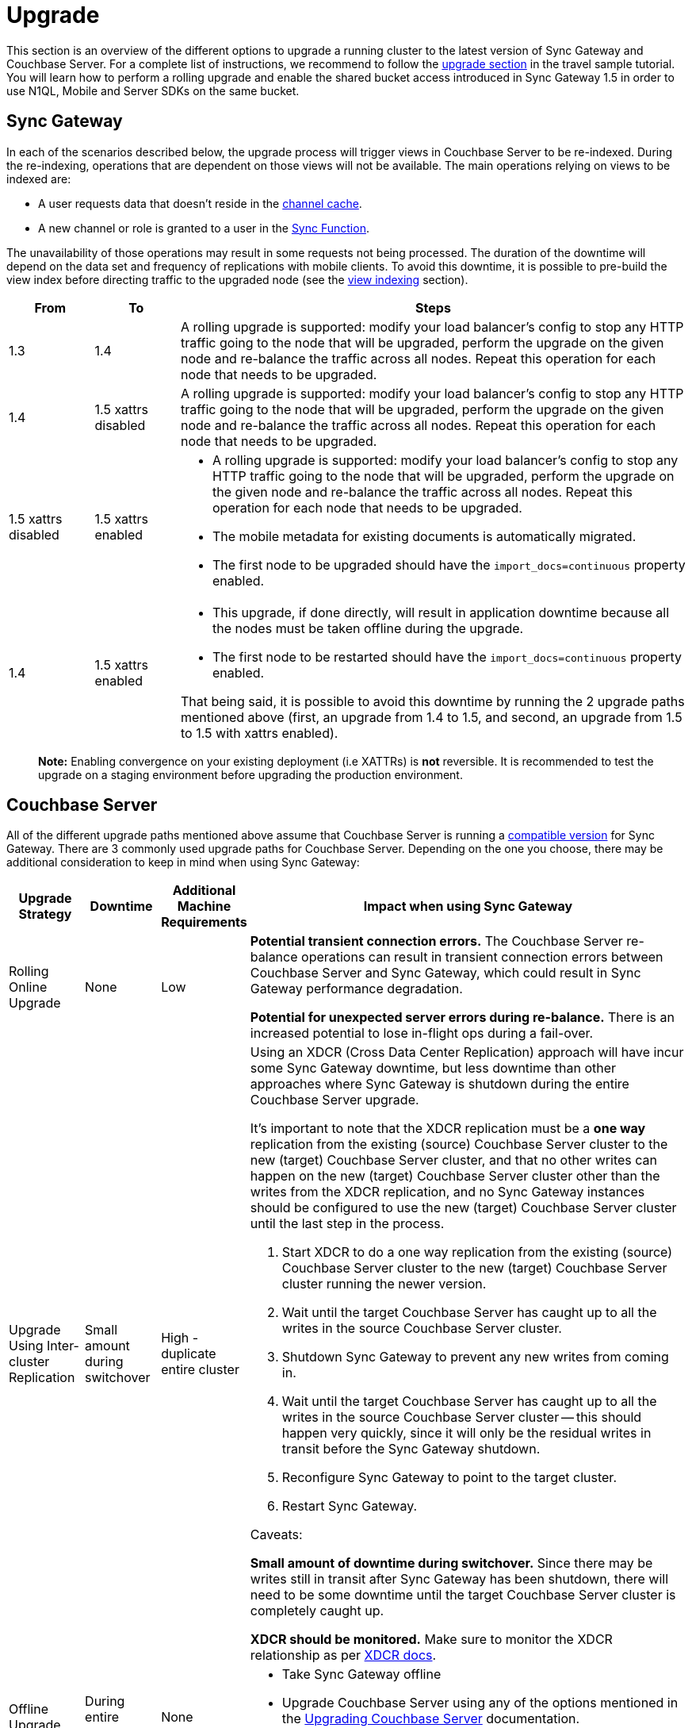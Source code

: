 = Upgrade

This section is an overview of the different options to upgrade a running cluster to the latest version of Sync Gateway and Couchbase Server.
For a complete list of instructions, we recommend to follow the http://docs.couchbase.com/tutorials/travel-sample/deploy/centos#/0/4/0[upgrade section] in the travel sample tutorial.
You will learn how to perform a rolling upgrade and enable the shared bucket access introduced in Sync Gateway 1.5 in order to use N1QL, Mobile and Server SDKs on the same bucket.

== Sync Gateway

In each of the scenarios described below, the upgrade process will trigger views in Couchbase Server to be re-indexed.
During the re-indexing, operations that are dependent on those views will not be available.
The main operations relying on views to be indexed are:

* A user requests data that doesn't reside in the link:config-properties.html#1.5/databases-foo_db-cache-channel_cache_max_length[channel cache].
* A new channel or role is granted to a user in the link:sync-function-api.html[Sync Function].

The unavailability of those operations may result in some requests not being processed.
The duration of the downtime will depend on the data set and frequency of replications with mobile clients.
To avoid this downtime, it is possible to pre-build the view index before directing traffic to the upgraded node (see the link:index.html#view-indexing[view indexing] section).

[cols="1,1,6a"]
|===
|From |To |Steps

|1.3
|1.4
|A rolling upgrade is supported: modify your load balancer's config to stop any HTTP traffic going to the node that will be upgraded, perform the upgrade on the given node and re-balance the traffic across all nodes.
Repeat this operation for each node that needs to be upgraded.

|1.4
|1.5 xattrs disabled
|A rolling upgrade is supported: modify your load balancer's config to stop any HTTP traffic going to the node that will be upgraded, perform the upgrade on the given node and re-balance the traffic across all nodes.
Repeat this operation for each node that needs to be upgraded.

|1.5 xattrs disabled
|1.5 xattrs enabled
|* A rolling upgrade is supported: modify your load balancer's config to stop any HTTP traffic going to the node that will be upgraded, perform the upgrade on the given node and re-balance the traffic across all nodes.
Repeat this operation for each node that needs to be upgraded.
* The mobile metadata for existing documents is automatically migrated.
* The first node to be upgraded should have the `import_docs=continuous` property enabled.

|1.4
|1.5 xattrs enabled
|* This upgrade, if done directly, will result in application downtime because all the nodes must be taken offline during the upgrade.
* The first node to be restarted should have the `import_docs=continuous` property enabled.

That being said, it is possible to avoid this downtime by running the 2 upgrade paths mentioned above (first, an upgrade from 1.4 to 1.5, and second, an upgrade from 1.5 to 1.5 with xattrs enabled).
|===

[quote]
*Note:* Enabling convergence on your existing deployment (i.e XATTRs) is *not* reversible.
It is recommended to test the upgrade on a staging environment before upgrading the production environment.

== Couchbase Server

All of the different upgrade paths mentioned above assume that Couchbase Server is running a link:upgrade.html[compatible version] for Sync Gateway.
There are 3 commonly used upgrade paths for Couchbase Server.
Depending on the one you choose, there may be additional consideration to keep in mind when using Sync Gateway:

[cols="1,1,1,6a"]
|===
|Upgrade Strategy |Downtime |Additional Machine Requirements |Impact when using Sync Gateway

|Rolling Online Upgrade
|None
|Low
|*Potential transient connection errors.*
The Couchbase Server re-balance operations can result in transient connection errors between Couchbase Server and Sync Gateway, which could result in Sync Gateway performance degradation.

*Potential for unexpected server errors during re-balance.*
There is an increased potential to lose in-flight ops during a fail-over.

|Upgrade Using Inter-cluster Replication
|Small amount during switchover
|High - duplicate entire cluster
|Using an XDCR (Cross Data Center Replication) approach will have incur some Sync Gateway downtime, but less downtime than other approaches where Sync Gateway is shutdown during the entire Couchbase Server upgrade.

It's important to note that the XDCR replication must be a **one way** replication from the existing (source) Couchbase Server cluster to the new (target) Couchbase Server cluster, and that no other writes can happen on the new (target) Couchbase Server cluster other than the writes from the XDCR replication, and no Sync Gateway instances should be configured to use the new (target) Couchbase Server cluster until the last step in the process.

. Start XDCR to do a one way replication from the existing (source) Couchbase Server cluster to the new (target) Couchbase Server cluster running the newer version.
. Wait until the target Couchbase Server has caught up to all the writes in the source Couchbase Server cluster.
. Shutdown Sync Gateway to prevent any new writes from coming in.
. Wait until the target Couchbase Server has caught up to all the writes in the source Couchbase Server cluster -- this should happen very quickly, since it will only be the residual writes in transit before the Sync Gateway shutdown.
. Reconfigure Sync Gateway to point to the target cluster.
. Restart Sync Gateway.

Caveats:

*Small amount of downtime during switchover.*
Since there may be writes still in transit after Sync Gateway has been shutdown, there will need to be some downtime until the target Couchbase Server cluster is completely caught up.

*XDCR should be monitored.*
Make sure to monitor the XDCR relationship as per https://developer.couchbase.com/documentation/server/current/xdcr/xdcr-intro.html[XDCR docs].

|Offline Upgrade
|During entire upgrade
|None
|* Take Sync Gateway offline
* Upgrade Couchbase Server using any of the options mentioned in the https://developer.couchbase.com/documentation/server/current/install/upgrading.html[Upgrading Couchbase Server] documentation.
* Bring Sync Gateway online
|===

=== View Indexing

Sync Gateway uses Couchbase Server views to index and query documents.
When Sync Gateway starts, it will publish a Design Document which contains the View definitions (map/reduce functions).
For example, the Design Document for Sync Gateway is the following:

[source,json]
----
{
   "views":{
      "access":{
         "map":"function (doc, meta) { ... }"
      },
      "channels":{
         "map":"function (doc, meta) { ... }"
      },
      ...
   },
   "index_xattr_on_deleted_docs":true
}
----

Following the Design Document creation, it must run against all the documents in the Couchbase Server bucket to build the index which may result in downtime.
During a Sync Gateway upgrade, the index may also have to be re-built if the Design Document definition has changed.
To avoid this downtime, you can publish the Design Document and build the index before starting Sync Gateway by using the Couchbase Server REST API.
The following curl commands refer to a Sync Gateway 1.3 -> Sync Gateway 1.4 upgrade but they apply to any upgrade of Sync Gateway or Accelerator.

. Start Sync Gateway 1.4 with Couchbase Server instance that *isn't* your production environment.
Then, copy the Design Document to a file with the following.
+
[source,bash]
----
$ curl localhost:8092/<BUCKET_NAME>/_design/sync_gateway/ > ddoc.json
----

. Create a Development Design Document on the cluster where Sync Gateway is going to be upgraded from 1.3:
+
--
[source,bash]
----
$ curl -X PUT http://localhost:8092/<BUCKET_NAME>/_design/dev_sync_gateway/ -d @ddoc.json -H "Content-Type: application/json"
----
+
This should return:
+
[source,bash]
----
{"ok":true,"id":"_design/dev_sync_gateway"}
----
--

. Run a View Query against the Development Design Document.
By default, a Development Design Document will index one vBucket per node, however we can force it to index the whole bucket using the `full_set` parameter:
+
--
[source,bash]
----
$ curl "http://localhost:8092/sync_gateway/_design/dev_sync_gateway/_view/role_access_vbseq?full_set=true&stale=false&limit=1"
----

This may take some time to return, and you can track the index's progress in the Couchbase Server UI.
Note that this will consume disk space to build an almost duplicate index until the switch is made.
--

. Upgrade Sync Gateway.
When Sync Gateway 1.4 starts, it will publish the new Design Document to Couchbase Server.
This will match the Development Design Document we just indexed, so will be available immediately.
